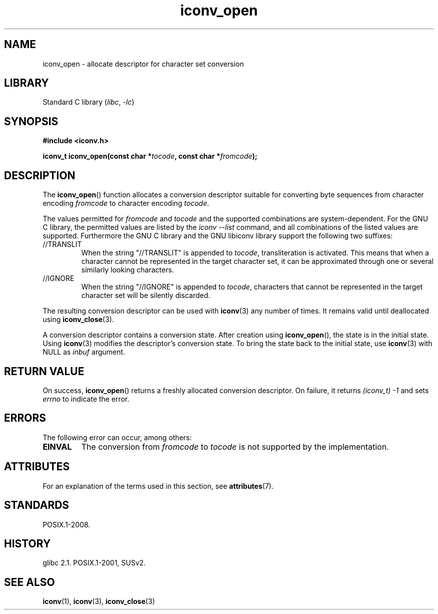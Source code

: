 '\" t
.\" Copyright (c) Bruno Haible <haible@clisp.cons.org>
.\"
.\" SPDX-License-Identifier: GPL-2.0-or-later
.\"
.\" References consulted:
.\"   GNU glibc-2 source code and manual
.\"   OpenGroup's Single UNIX specification
.\"     http://www.UNIX-systems.org/online.html
.\"
.\" 2007-03-31 Bruno Haible, Describe the glibc/libiconv //TRANSLIT
.\" and //IGNORE extensions for 'tocode'.
.\"
.TH iconv_open 3 (date) "Linux man-pages (unreleased)"
.SH NAME
iconv_open \- allocate descriptor for character set conversion
.SH LIBRARY
Standard C library
.RI ( libc ", " \-lc )
.SH SYNOPSIS
.nf
.B #include <iconv.h>
.PP
.BI "iconv_t iconv_open(const char *" tocode ", const char *" fromcode );
.fi
.SH DESCRIPTION
The
.BR iconv_open ()
function allocates a conversion descriptor suitable
for converting byte sequences from character encoding
.I fromcode
to
character encoding
.IR tocode .
.PP
The values permitted for
.I fromcode
and
.I tocode
and the supported
combinations are system-dependent.
For the GNU C library, the permitted
values are listed by the
.I "iconv \-\-list"
command, and all combinations
of the listed values are supported.
Furthermore the GNU C library and the
GNU libiconv library support the following two suffixes:
.TP
//TRANSLIT
When the string "//TRANSLIT" is appended to
.IR tocode ,
transliteration
is activated.
This means that when a character cannot be represented in the
target character set, it can be approximated through one or several
similarly looking characters.
.TP
//IGNORE
When the string "//IGNORE" is appended to
.IR tocode ,
characters that
cannot be represented in the target character set will be silently discarded.
.PP
The resulting conversion descriptor can be used with
.BR iconv (3)
any number of times.
It remains valid until deallocated using
.BR iconv_close (3).
.PP
A conversion descriptor contains a conversion state.
After creation using
.BR iconv_open (),
the state is in the initial state.
Using
.BR iconv (3)
modifies the descriptor's conversion state.
To bring the state back to the initial state, use
.BR iconv (3)
with NULL as
.I inbuf
argument.
.SH RETURN VALUE
On success,
.BR iconv_open ()
returns a freshly allocated conversion
descriptor.
On failure, it returns
.I (iconv_t)\ \-1
and sets
.I errno
to indicate the error.
.SH ERRORS
The following error can occur, among others:
.TP
.B EINVAL
The conversion from
.I fromcode
to
.I tocode
is not supported by the
implementation.
.SH ATTRIBUTES
For an explanation of the terms used in this section, see
.BR attributes (7).
.TS
allbox;
lbx lb lb
l l l.
Interface	Attribute	Value
T{
.na
.nh
.BR iconv_open ()
T}	Thread safety	MT-Safe locale
.TE
.SH STANDARDS
POSIX.1-2008.
.SH HISTORY
glibc 2.1.
POSIX.1-2001, SUSv2.
.SH SEE ALSO
.BR iconv (1),
.BR iconv (3),
.BR iconv_close (3)
